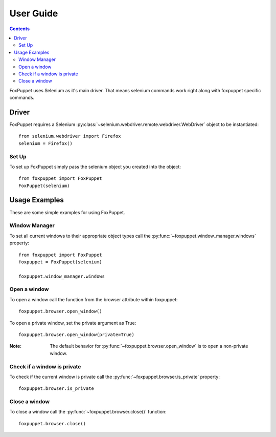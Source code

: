 User Guide
==========

.. contents:: :depth: 3

FoxPuppet uses Selenium as it's main driver. That means selenium commands work
right along with foxpuppet specific commands.

Driver
------

FoxPuppet requires a Selenium :py:class:`~selenium.webdriver.remote.webdriver.WebDriver`
object to be instantiated::

    from selenium.webdriver import Firefox
    selenium = Firefox()

Set Up
~~~~~~

To set up FoxPuppet simply pass the selenium object you created into the object::

    from foxpuppet import FoxPuppet
    FoxPuppet(selenium)


Usage Examples
--------------

These are some simple examples for using FoxPuppet.

Window Manager
~~~~~~~~~~~~~~

To set all current windows to their appropriate object types call the :py:func:`~foxpuppet.window_manager.windows` property::

    from foxpuppet import FoxPuppet
    foxpuppet = FoxPuppet(selenium)

    foxpuppet.window_manager.windows

Open a window
~~~~~~~~~~~~~

To open a window call the function from the browser attribute within foxpuppet::

    foxpuppet.browser.open_window()

To open a private window, set the private argument as True::

    foxpuppet.browser.open_window(private=True)

:Note: The default behavior for :py:func:`~foxpuppet.browser.open_window` is to open a non-private window.

Check if a window is private
~~~~~~~~~~~~~~~~~~~~~~~~~~~~

To check if the current window is private call the :py:func:`~foxpuppet.browser.is_private` property::

    foxpuppet.browser.is_private

Close a window
~~~~~~~~~~~~~~

To close a window call the :py:func:`~foxpuppet.browser.close()` function::

    foxpuppet.browser.close()
